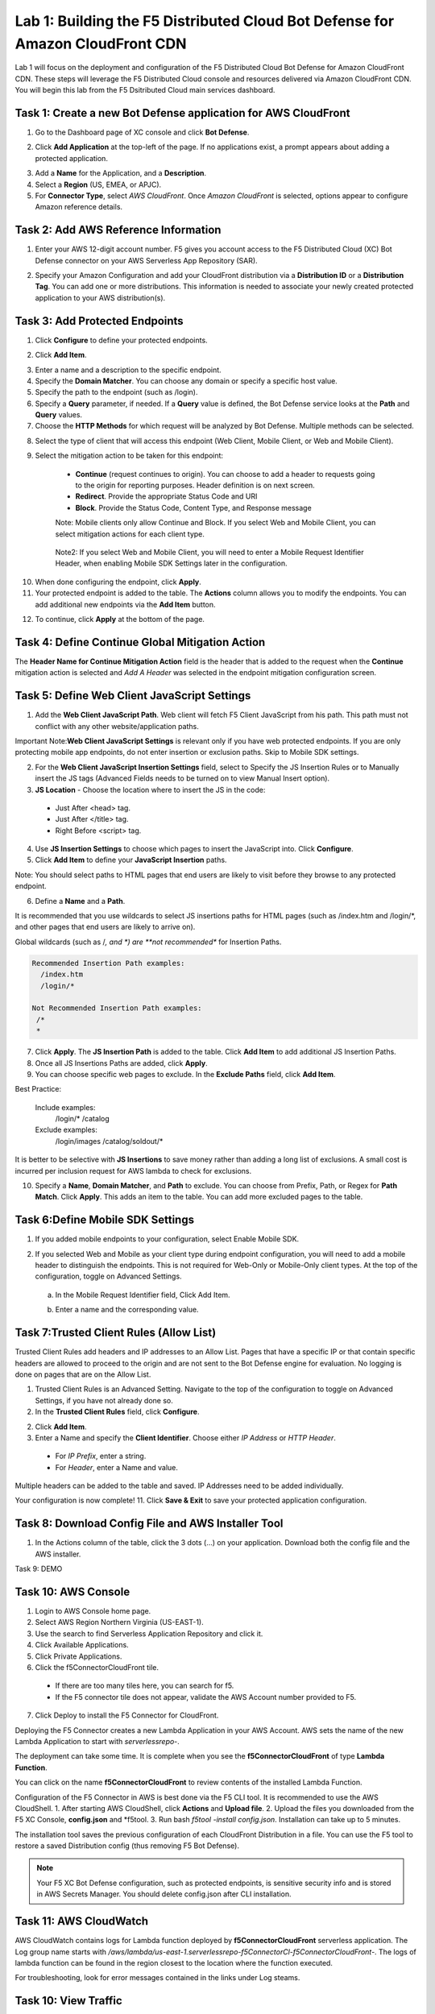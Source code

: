 Lab 1: Building the F5 Distributed Cloud Bot Defense for Amazon CloudFront CDN
=========================================================================================

Lab 1 will focus on the deployment and configuration of the F5 Distributed Cloud Bot Defense for Amazon CloudFront CDN.
These steps will leverage the F5 Distributed Cloud console and resources delivered via Amazon CloudFront CDN. You will begin
this lab from the F5 Dsitributed Cloud main services dashboard.

|lab1-001|

Task 1: Create a new Bot Defense application for AWS CloudFront
~~~~~~~~~~~~~~~~~~~~~~~~~~~~~~~~~~~~~~~~~~~~~~~~~~~~~~~~~~~~~~~
1. Go to the Dashboard page of XC console and click **Bot Defense**.

|lab1-002|

2. Click **Add Application** at the top-left of the page. If no applications exist, a prompt appears about adding a protected application.

|lab1-003|

3. Add a **Name** for the Application, and a **Description**.
4. Select a **Region** (US, EMEA, or APJC).
5. For **Connector Type**, select *AWS CloudFront*. Once *Amazon CloudFront* is selected, options appear to configure Amazon reference details.

|lab1-004|

Task 2: Add AWS Reference Information
~~~~~~~~~~~~~~~~~~~~~~~~~~~~~~~~~~~~~
1. Enter your AWS 12-digit account number. F5 gives you account access to the F5 Distributed Cloud (XC) Bot Defense connector on your AWS Serverless App Repository (SAR).

|lab1-005|

2. Specify your Amazon Configuration and add your CloudFront distribution via a **Distribution ID** or a **Distribution Tag**. You can add one or more distributions. This information is needed to associate your newly created protected application to your AWS distribution(s).

|lab1-007|

Task 3: Add Protected Endpoints
~~~~~~~~~~~~~~~~~~~~~~~~~~~~~~~
1. Click **Configure** to define your protected endpoints.
  
|lab1_updated8|

2. Click **Add Item**.

|lab1-009|

3. Enter a name and a description to the specific endpoint.
4. Specify the **Domain Matcher**. You can choose any domain or specify a specific host value.
5. Specify the path to the endpoint (such as /login).
6. Specify a **Query** parameter, if needed. If a **Query** value is defined, the Bot Defense service looks at the **Path** and **Query** values.
7. Choose the **HTTP Methods** for which request will be analyzed by Bot Defense. Multiple methods can be selected.

|lab1-010|

8. Select the type of client that will access this endpoint (Web Client, Mobile Client, or Web and Mobile Client).

|lab1-011|



|lab1_updated12|

9. Select the mitigation action to be taken for this endpoint:
  * **Continue** (request continues to origin). You can choose to add a header to requests going to the origin for reporting purposes. Header definition is on next screen.
  * **Redirect​**. Provide the appropriate Status Code and URI
  * **Block**. Provide the Status Code, Content Type, and Response message
  
  Note: Mobile clients only allow Continue and Block. If you select Web and Mobile Client, you can select mitigation actions for each client type.
 
 |lab1_updated13|
  
  Note2: If you select Web and Mobile Client, you will need to enter a Mobile Request Identifier Header, when enabling Mobile SDK Settings later in the configuration.


|lab1_updated14|
  
10. When done configuring the endpoint, click **Apply**.
11. Your protected endpoint is added to the table. The **Actions** column allows you to modify the endpoints. You can add additional new endpoints via the **Add Item** button.

|lab1_updated16|

12. To continue, click **Apply** at the bottom of the page.



Task 4: Define Continue Global Mitigation Action
~~~~~~~~~~~~~~~~~~~~~~~~~~~~~~~~~~~~~~~~~~~~~~~~
The **Header Name for Continue Mitigation Action** field is the header that is added to the request when the **Continue** mitigation action is selected and *Add A Header* was selected in the endpoint mitigation configuration screen.

|lab1_updated18|

Task 5: Define Web Client JavaScript Settings
~~~~~~~~~~~~~~~~~~~~~~~~~~~~~~~~~~~~~~~~~~~~~
1. Add the **Web Client JavaScript Path**.  Web client will fetch F5 Client JavaScript from his path. This path must not conflict with any other website/application paths. 

Important Note:**Web Client JavaScript Settings** is relevant only if you have web protected endpoints. If you are only protecting mobile app endpoints, do not enter insertion or exclusion paths. Skip to Mobile SDK settings. 

|lab1_updated18|

2. For the **Web Client JavaScript Insertion Settings** field, select to Specify the JS Insertion Rules or to Manually insert the JS tags (Advanced Fields needs to be turned on to view Manual Insert option).
3. **JS Location** - Choose the location where to insert the JS in the code:
  * Just After <head> tag.
  * Just After </title> tag.
  * Right Before <script> tag.
4. Use **JS Insertion Settings** to choose which pages to insert the JavaScript into. Click **Configure**.
5. Click **Add Item** to define your **JavaScript Insertion** paths.

|lab1-019|

Note: You should select paths to HTML pages that end users are likely to visit before they browse to any protected endpoint. 

6. Define a **Name** and a **Path**. 

It is recommended that you use wildcards to select JS insertions paths for HTML pages (such as /index.htm and /login/*, and other pages that end users are likely to arrive on). 

Global wildcards (such as /*, and *) are **not recommended** for Insertion Paths.

.. code-block:: text

    Recommended Insertion Path examples:
      /index.htm
      /login/*
     
    Not Recommended Insertion Path examples:
     /*
     *

|lab1-020|

7. Click **Apply**. The **JS Insertion Path** is added to the table. Click **Add Item** to add additional JS Insertion Paths.
8. Once all JS Insertions Paths are added, click **Apply**.
9. You can choose specific web pages to exclude. In the **Exclude Paths** field, click **Add Item**. 

|lab1-021|

.. code-block:: text

Best Practice: 

    Include examples:
      /login/*
      /catalog
    Exclude examples:
      /login/images
      /catalog/soldout/*
      
It is better to be selective with **JS Insertions** to save money rather than adding a long list of exclusions. A small cost is incurred per inclusion request for AWS lambda to check for exclusions.


10. Specify a **Name**, **Domain Matcher**, and **Path** to exclude. You can choose from Prefix, Path, or Regex for **Path Match**. Click **Apply**. This adds an item to the table. You can add more excluded pages to the table.


|lab1-022|

Task 6:Define Mobile SDK Settings
~~~~~~~~~~~~~~~~~~~~~~~~~~~~~~~~~~~~~~~~~~~~~~~~~~~
1. If you added mobile endpoints to your configuration, select Enable Mobile SDK.

|lab1-023|

2. If you selected Web and Mobile as your client type during endpoint configuration, you will need to add a mobile header to distinguish the endpoints. This is not required for Web-Only or Mobile-Only client types. At the top of the configuration, toggle on Advanced Settings.

|lab1_adv|
   
   a. In the Mobile Request Identifier field, Click Add Item.
   
   |lab1-024|
   
   b. Enter a name and the corresponding value.
   
   |lab1_updated25|

Task 7:Trusted Client Rules (Allow List)
~~~~~~~~~~~~~~~~~~~~~~~~~~~~~~~~~~~~~~~~~~~~~~~~~~~~~~~~~

Trusted Client Rules add headers and IP addresses to an Allow List. Pages that have a specific IP or that contain specific headers are allowed to proceed to the origin and are not sent to the Bot Defense engine for evaluation. No logging is done on pages that are on the Allow List.

1. Trusted Client Rules is an Advanced Setting. Navigate to the top of the configuration to toggle on Advanced Settings, if you have not already done so. 
2. In the **Trusted Client Rules** field, click **Configure**.

|lab1_updated27|

2. Click **Add Item**.
3. Enter a Name and specify the **Client Identifier**. Choose either *IP Address* or *HTTP Header*.
  * For *IP Prefix*, enter a string.
  * For *Header*, enter a Name and value.
  
|lab1_updated28|
  
Multiple headers can be added to the table and saved. IP Addresses need to be added individually. 


Your configuration is now complete!
11. Click **Save & Exit** to save your protected application configuration.


Task 8: Download Config File and AWS Installer Tool
~~~~~~~~~~~~~~~~~~~~~~~~~~~~~~~~~~~~~~~~~~~~~~~~~~~

1. In the Actions column of the table, click the 3 dots (…) on your application. Download both the config file and the AWS installer.

|lab1-026|



Task 9: DEMO


Task 10: AWS Console
~~~~~~~~~~~~~~~~~~~~

1. Login to AWS Console home page.
2. Select AWS Region Northern Virginia (US-EAST-1).
3. Use the search to find Serverless Application Repository and click it.
4. Click Available Applications.
5. Click Private Applications.
6. Click the f5ConnectorCloudFront tile.
  * If there are too many tiles here, you can search for f5.
  * If the F5 connector tile does not appear, validate the AWS Account number provided to F5.
7. Click Deploy to install the F5 Connector for CloudFront.

Deploying the F5 Connector creates a new Lambda Application in your AWS Account. AWS sets the name of the new Lambda Application to start with *serverlessrepo-*.

The deployment can take some time. It is complete when you see the **f5ConnectorCloudFront** of type **Lambda Function**.

You can click on the name **f5ConnectorCloudFront** to review contents of the installed Lambda Function.

Configuration of the F5 Connector in AWS is best done via the F5 CLI tool. It is recommended to use the AWS CloudShell.
1. After starting AWS CloudShell, click **Actions** and **Upload file**.
2. Upload the files you downloaded from the F5 XC Console, **config.json** and \*f5tool.
3. Run bash *f5tool -install config.json*. Installation can take up to 5 minutes.

The installation tool saves the previous configuration of each CloudFront Distribution in a file. You can use the F5 tool to restore a saved Distribution config (thus removing F5 Bot Defense).

.. note:: 
   Your F5 XC Bot Defense configuration, such as protected endpoints, is sensitive security info and is stored in AWS Secrets Manager. You should delete config.json after CLI installation.

Task 11: AWS CloudWatch
~~~~~~~~~~~~~~~~~~~~~~~

AWS CloudWatch contains logs for Lambda function deployed by **f5ConnectorCloudFront** serverless application.
The Log group name starts with */aws/lambda/us-east-1.serverlessrepo-f5ConnectorCl-f5ConnectorCloudFront-*.
The logs of lambda function can be found in the region closest to the location where the function executed.

For troubleshooting, look for error messages contained in the links under Log steams.

Task 10: View Traffic
~~~~~~~~~~~~~~~~~~~~~

After your configuration has been added, navigate to **Monitor**. You can view all traffic that the F5 XC Defense Engine has recorded, for valid and invalid requests.
This tool can help analyze thousands or millions of requests.

**End of Lab:**  This concludes the Lab, feel free to review and test the configuration.

|labend|

.. |lab1-001| image:: images/lab1-001.png
   :width: 800px
.. |lab1-002| image:: images/lab1-002.png
   :width: 800px
.. |lab1-003| image:: images/lab1-003.png
   :width: 800px
.. |lab1-004| image:: images/lab1-004.png
   :width: 800px
.. |lab1-005| image:: images/lab1-005.png
   :width: 800px
.. |lab1-006| image:: images/lab1-006.png
   :width: 800px
.. |lab1-007| image:: images/lab1-007.png
   :width: 800px
.. |lab1_updated8| image:: images/lab1_updated8.png
   :width: 800px
.. |lab1-009| image:: images/lab1-009.png
   :width: 800px
.. |lab1-010| image:: images/lab1-010.png
   :width: 800px
.. |lab1-011| image:: images/lab1-011.png
   :width: 800px
.. |lab1_updated12| image:: images/lab1_updated12.png
   :width: 800px
.. |lab1_updated13| image:: images/lab1_updated13.png
   :width: 800px
.. |lab1_updated14| image:: images/lab1_updated14.png
   :width: 800px
.. |lab1-015| image:: images/lab1-015.png
   :width: 800px
.. |lab1_updated16| image:: images/lab1_updated16.png
   :width: 800px
.. |lab1-017| image:: images/lab1-017.png
   :width: 800px
.. |lab1_updated18| image:: images/lab1_updated18.png
   :width: 800px
.. |lab1-019| image:: images/lab1-019.png
   :width: 800px
.. |lab1-020| image:: images/lab1-020.png
   :width: 800px
.. |lab1-021| image:: images/lab1-021.png
   :width: 800px
.. |lab1-022| image:: images/lab1-022.png
   :width: 800px
.. |lab1-023| image:: images/lab1-023.png
   :width: 800px
.. |lab1-024| image:: images/lab1-024.png
   :width: 800px
.. |lab1_updated25| image:: images/lab1_updated25.png
   :width: 800px
.. |lab1-026| image:: images/lab1-026.png
   :width: 800px
.. |lab1_updated27| image:: images/lab1_updated27.png
   :width: 800px
.. |lab1_updated28| image:: images/lab1_updated28.png
   :width: 800px
.. |lab1_adv| image:: images/lab1_adv.png
   :width: 800px
.. |labend| image:: images/labend.png
   :width: 800px

